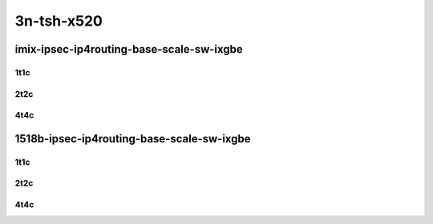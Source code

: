3n-tsh-x520
-----------

imix-ipsec-ip4routing-base-scale-sw-ixgbe
`````````````````````````````````````````

1t1c
::::

.. raw:: html

    <a name="imix-1t1c-base-sw-ixgbe"></a>
    <a name="imix-1t1c-scale-sw-ixgbe"></a>
    <center>
    Links to builds:
    <a href="https://packagecloud.io/app/fdio/master/search?dist=ubuntu%2Fbionic" target="_blank">vpp-ref</a>,
    <a href="https://jenkins.fd.io/view/csit/job/csit-vpp-perf-mrr-daily-master-3n-tsh" target="_blank">csit-ref</a>
    <iframe width="1100" height="800" frameborder="0" scrolling="no" src="../_static/vpp/3n-tsh-x520-imix-1t1c-ipsec-base-scale-sw-ixgbe.html"></iframe>
    <p><br></p>
    </center>

2t2c
::::

.. raw:: html

    <a name="imix-2t2c-base-sw-ixgbe"></a>
    <a name="imix-2t2c-scale-sw-ixgbe"></a>
    <center>
    Links to builds:
    <a href="https://packagecloud.io/app/fdio/master/search?dist=ubuntu%2Fbionic" target="_blank">vpp-ref</a>,
    <a href="https://jenkins.fd.io/view/csit/job/csit-vpp-perf-mrr-daily-master-3n-tsh" target="_blank">csit-ref</a>
    <iframe width="1100" height="800" frameborder="0" scrolling="no" src="../_static/vpp/3n-tsh-x520-imix-2t2c-ipsec-base-scale-sw-ixgbe.html"></iframe>
    <p><br></p>
    </center>

4t4c
::::

.. raw:: html

    <a name="imix-4t4c-base-sw-ixgbe"></a>
    <a name="imix-4t4c-scale-sw-ixgbe"></a>
    <center>
    Links to builds:
    <a href="https://packagecloud.io/app/fdio/master/search?dist=ubuntu%2Fbionic" target="_blank">vpp-ref</a>,
    <a href="https://jenkins.fd.io/view/csit/job/csit-vpp-perf-mrr-daily-master-3n-tsh" target="_blank">csit-ref</a>
    <iframe width="1100" height="800" frameborder="0" scrolling="no" src="../_static/vpp/3n-tsh-x520-imix-4t4c-ipsec-base-scale-sw-ixgbe.html"></iframe>
    <p><br></p>
    </center>

1518b-ipsec-ip4routing-base-scale-sw-ixgbe
``````````````````````````````````````````

1t1c
::::

.. raw:: html

    <a name="1518b-1t1c-base-sw-ixgbe"></a>
    <a name="1518b-1t1c-scale-sw-ixgbe"></a>
    <center>
    Links to builds:
    <a href="https://packagecloud.io/app/fdio/master/search?dist=ubuntu%2Fbionic" target="_blank">vpp-ref</a>,
    <a href="https://jenkins.fd.io/view/csit/job/csit-vpp-perf-mrr-daily-master-3n-tsh" target="_blank">csit-ref</a>
    <iframe width="1100" height="800" frameborder="0" scrolling="no" src="../_static/vpp/3n-tsh-x520-1518b-1t1c-ipsec-base-scale-sw-ixgbe.html"></iframe>
    <p><br></p>
    </center>

2t2c
::::

.. raw:: html

    <a name="1518b-2t2c-base-sw-ixgbe"></a>
    <a name="1518b-2t2c-scale-sw-ixgbe"></a>
    <center>
    Links to builds:
    <a href="https://packagecloud.io/app/fdio/master/search?dist=ubuntu%2Fbionic" target="_blank">vpp-ref</a>,
    <a href="https://jenkins.fd.io/view/csit/job/csit-vpp-perf-mrr-daily-master-3n-tsh" target="_blank">csit-ref</a>
    <iframe width="1100" height="800" frameborder="0" scrolling="no" src="../_static/vpp/3n-tsh-x520-1518b-2t2c-ipsec-base-scale-sw-ixgbe.html"></iframe>
    <p><br></p>
    </center>

4t4c
::::

.. raw:: html

    <a name="1518b-4t4c-base-sw-ixgbe"></a>
    <a name="1518b-4t4c-scale-sw-ixgbe"></a>
    <center>
    Links to builds:
    <a href="https://packagecloud.io/app/fdio/master/search?dist=ubuntu%2Fbionic" target="_blank">vpp-ref</a>,
    <a href="https://jenkins.fd.io/view/csit/job/csit-vpp-perf-mrr-daily-master-3n-tsh" target="_blank">csit-ref</a>
    <iframe width="1100" height="800" frameborder="0" scrolling="no" src="../_static/vpp/3n-tsh-x520-1518b-4t4c-ipsec-base-scale-sw-ixgbe.html"></iframe>
    <p><br></p>
    </center>

